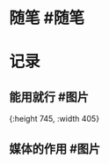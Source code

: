* 随笔 #随笔
* 记录
** 能用就行 #图片
[[../assets/2022-01-08-05-58-09.jpeg]]{:height 745, :width 405}
** 媒体的作用 #图片
[[../assets/2022-01-08-06-01-34.jpeg]]
